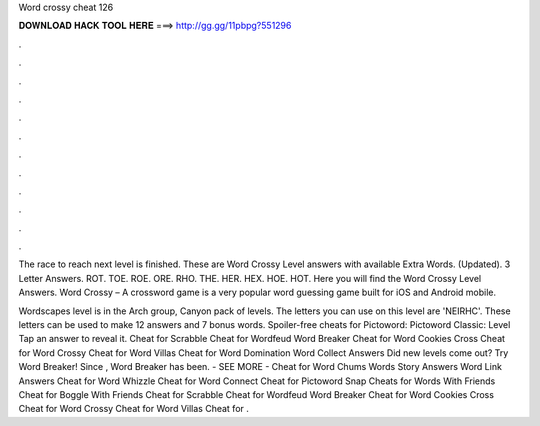 Word crossy cheat 126



𝐃𝐎𝐖𝐍𝐋𝐎𝐀𝐃 𝐇𝐀𝐂𝐊 𝐓𝐎𝐎𝐋 𝐇𝐄𝐑𝐄 ===> http://gg.gg/11pbpg?551296



.



.



.



.



.



.



.



.



.



.



.



.

The race to reach next level is finished. These are Word Crossy Level answers with available Extra Words. (Updated). 3 Letter Answers. ROT. TOE. ROE. ORE. RHO. THE. HER. HEX. HOE. HOT. Here you will find the Word Crossy Level Answers. Word Crossy – A crossword game is a very popular word guessing game built for iOS and Android mobile.

Wordscapes level is in the Arch group, Canyon pack of levels. The letters you can use on this level are 'NEIRHC'. These letters can be used to make 12 answers and 7 bonus words. Spoiler-free cheats for Pictoword: Pictoword Classic: Level Tap an answer to reveal it. Cheat for Scrabble Cheat for Wordfeud Word Breaker Cheat for Word Cookies Cross Cheat for Word Crossy Cheat for Word Villas Cheat for Word Domination Word Collect Answers Did new levels come out? Try Word Breaker! Since , Word Breaker has been. - SEE MORE - Cheat for Word Chums Words Story Answers Word Link Answers Cheat for Word Whizzle Cheat for Word Connect Cheat for Pictoword Snap Cheats for Words With Friends Cheat for Boggle With Friends Cheat for Scrabble Cheat for Wordfeud Word Breaker Cheat for Word Cookies Cross Cheat for Word Crossy Cheat for Word Villas Cheat for .
